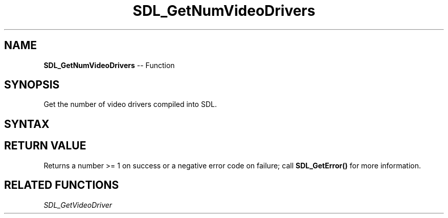 .TH SDL_GetNumVideoDrivers 3 "2021.08.07" "https://github.com/haxpor/sdl2-manpage" "SDL2"
.SH NAME
\fBSDL_GetNumVideoDrivers\fR -- Function

.SH SYNOPSIS
Get the number of video drivers compiled into SDL.

.SH SYNTAX
.TS
tab(:) allbox;
a.
T{
.nf
int SDL_GetNumVideoDrivers(void)
.fi
T}
.TE

.SH RETURN VALUE
Returns a number >= 1 on success or a negative error code on failure; call \fBSDL_GetError()\fR for more information.

.SH RELATED FUNCTIONS
\fISDL_GetVideoDriver\fR
